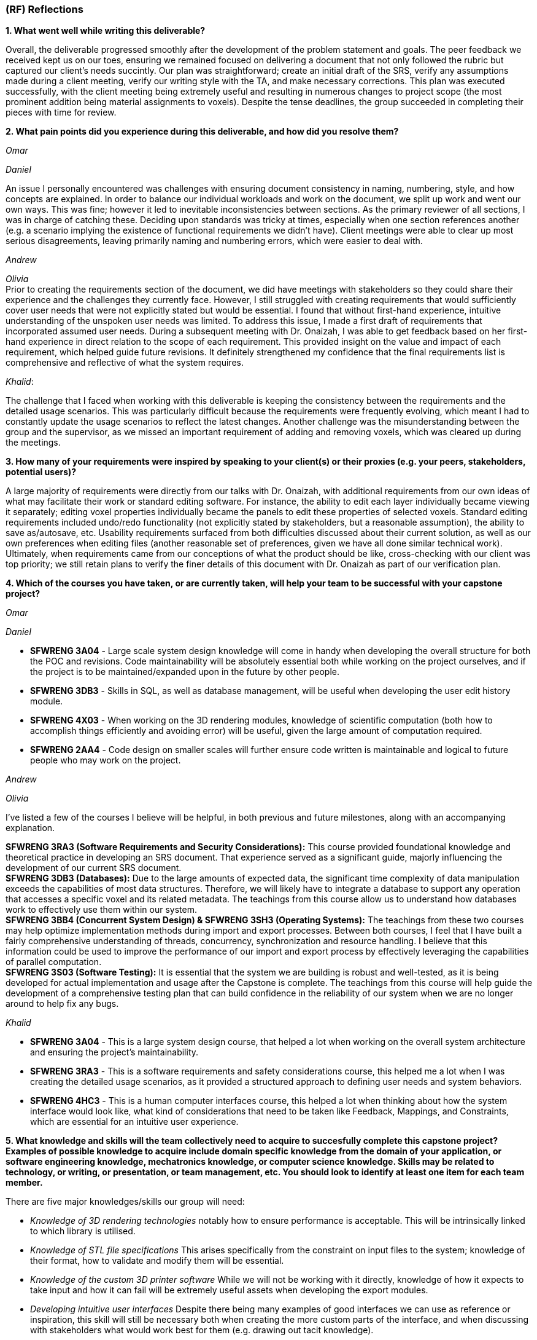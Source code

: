 [#rf,reftext=RF]

=== (RF) Reflections

*1. What went well while writing this deliverable?*

Overall, the deliverable progressed smoothly after the development of the problem statement and goals. The peer feedback we received kept us on our toes, ensuring we remained focused on delivering a document that not only followed the rubric but captured our client's needs succintly. Our plan was straightforward; create an initial draft of the SRS, verify any assumptions made during a client meeting, verify our writing style with the TA, and make necessary corrections. This plan was executed successfully, with the client meeting being extremely useful and resulting in numerous changes to project scope (the most prominent addition being material assignments to voxels). Despite the tense deadlines, the group succeeded in completing their pieces with time for review.

*2. What pain points did you experience during this deliverable, and how did you resolve them?*

_Omar_

_Daniel_

An issue I personally encountered was challenges with ensuring document consistency in naming, numbering, style, and how concepts are explained. In order to balance our individual workloads and work on the document, we split up work and went our own ways. This was fine; however it led to inevitable inconsistencies between sections. As the primary reviewer of all sections, I was in charge of catching these. Deciding upon standards was tricky at times, especially when one section references another (e.g. a scenario implying the existence of functional requirements we didn't have). Client meetings were able to clear up most serious disagreements, leaving primarily naming and numbering errors, which were easier to deal with.

_Andrew_

_Olivia_ +
Prior to creating the requirements section of the document, we did have meetings with stakeholders so they could share their experience and the challenges they currently face. However, I still struggled with creating requirements that would sufficiently cover user needs that were not explicitly stated but would be essential. I found that without first-hand experience, intuitive understanding of the unspoken user needs was limited. To address this issue, I made a first draft of requirements that incorporated assumed user needs. During a subsequent meeting with Dr. Onaizah, I was able to get feedback based on her first-hand experience in direct relation to the scope of each requirement. This provided insight on the value and impact of each requirement, which helped guide future revisions. It definitely strengthened my confidence that the final requirements list is comprehensive and reflective of what the system requires.

_Khalid_: 

The challenge that I faced when working with this deliverable is keeping the consistency between the requirements and the detailed usage scenarios. This was particularly difficult because the requirements were frequently evolving, which meant I had to constantly update the usage scenarios to reflect the latest changes. Another challenge was the misunderstanding between the group and the supervisor, as we missed an important requirement of adding and removing voxels, which was cleared up during the meetings.

*3. How many of your requirements were inspired by speaking to your client(s) or their proxies (e.g. your peers, stakeholders, potential users)?*

A large majority of requirements were directly from our talks with Dr. Onaizah, with additional requirements from our own ideas of what may facilitate their work or standard editing software. For instance, the ability to edit each layer individually became viewing it separately; editing voxel properties individually became the panels to edit these properties of selected voxels. Standard editing requirements included undo/redo functionality (not explicitly stated by stakeholders, but a reasonable assumption), the ability to save as/autosave, etc. Usability requirements surfaced from both difficulties discussed about their current solution, as well as our own preferences when editing files (another reasonable set of preferences, given we have all done similar technical work). Ultimately, when requirements came from our conceptions of what the product should be like, cross-checking with our client was top priority; we still retain plans to verify the finer details of this document with Dr. Onaizah as part of our verification plan.

*4. Which of the courses you have taken, or are currently taken, will help your team to be successful with your capstone project?*

_Omar_

_Daniel_

* *SFWRENG 3A04* - Large scale system design knowledge will come in handy when developing the overall structure for both the POC and revisions. Code maintainability will be absolutely essential both while working on the project ourselves, and if the project is to be maintained/expanded upon in the future by other people.

* *SFWRENG 3DB3* - Skills in SQL, as well as database management, will be useful when developing the user edit history module.

* *SFWRENG 4X03* - When working on the 3D rendering modules, knowledge of scientific computation (both how to accomplish things efficiently and avoiding error) will be useful, given the large amount of computation required.

* *SFWRENG 2AA4* - Code design on smaller scales will further ensure code written is maintainable and logical to future people who may work on the project.

_Andrew_

_Olivia_

I’ve listed a few of the courses I believe will be helpful, in both previous and future milestones, along with an accompanying explanation.

*SFWRENG 3RA3 (Software Requirements and Security Considerations):* This course provided foundational knowledge and theoretical practice in developing an SRS document. That experience served as a significant guide, majorly influencing the development of our current SRS document. +
*SFWRENG 3DB3 (Databases):* Due to the large amounts of expected data, the significant time complexity of data manipulation exceeds the capabilities of most data structures. Therefore, we will likely have to integrate a database to support any operation that accesses a specific voxel and its related metadata. The teachings from this course allow us to understand how databases work to effectively use them within our system. +
*SFWRENG 3BB4 (Concurrent System Design) & SFWRENG 3SH3 (Operating Systems):* The teachings from these two courses may help optimize implementation methods during import and export processes. Between both courses, I feel that I have built a fairly comprehensive understanding of threads, concurrency, synchronization and resource handling. I believe that this information could be used to improve the performance of our import and export process by effectively leveraging the capabilities of parallel computation. +
*SFWRENG 3S03 (Software Testing):* It is essential that the system we are building is robust and well-tested, as it is being developed for actual implementation and usage after the Capstone is complete. The teachings from this course will help guide the development of a comprehensive testing plan that can build confidence in the reliability of our system when we are no longer around to help fix any bugs.

_Khalid_

* *SFWRENG 3A04* - This is a large system design course, that helped a lot when working on the overall system architecture and ensuring the project's maintainability.

* *SFWRENG 3RA3* - This is a software requirements and safety considerations course, this helped me a lot when I was creating the detailed usage scenarios, as it provided a structured approach to defining user needs and system behaviors.

* *SFWRENG 4HC3* - This is a human computer interfaces course, this helped a lot when thinking about how the system interface would look like, what kind of considerations that need to be taken like Feedback, Mappings, and Constraints, which are essential for an intuitive user experience.

*5. What knowledge and skills will the team collectively need to acquire to succesfully complete this capstone project? Examples of possible knowledge to acquire include domain specific knowledge from the domain of your application, or software engineering knowledge, mechatronics knowledge, or computer science knowledge. Skills may be related to technology, or writing, or presentation, or team management, etc. You should look to identify at least one item for each team member.*

There are five major knowledges/skills our group will need:

* _Knowledge of 3D rendering technologies_ notably how to ensure performance is acceptable. This will be intrinsically linked to which library is utilised.

* _Knowledge of STL file specifications_ This arises specifically from the constraint on input files to the system; knowledge of their format, how to validate and modify them will be essential.

* _Knowledge of the custom 3D printer software_ While we will not be working with it directly, knowledge of how it expects to take input and how it can fail will be extremely useful assets when developing the export modules.

* _Developing intuitive user interfaces_ Despite there being many examples of good interfaces we can use as reference or inspiration, this skill will still be necessary both when creating the more custom parts of the interface, and when discussing with stakeholders what would work best for them (e.g. drawing out tacit knowledge).

* _Conflict resolution_ Over the coming seven months, it is highly unlikely no conflicts between team members will arise, even minor ones. Being able to facilitate tough conversations and the ability to reduce tension and/or the stakes of a situation is important to maintaining group morale during stressful times.

*6. For each of the knowledge areas and skills identified in the previous question, what are at least two approaches to acquiring the knowledge or mastering the skill? Of the identified approaches, which will each team member pursue, and why did they make this choice?*

_Knowledge of 3D rendering technologies approaches_

*   *Online tutorials and documentation for specific libraries/frameworks* This includes looking at the official documentation of the popular 3D rendering libraries, and understanding how they work (Three.js). This also includes using online tutorials to better understand how the libraries are used in a real-world example. The goal is to understand how these libraries deal with 3D images and how they can be used in this system.
*   *Experimentation with existing 3D modeling software* By creating a simple 3D project, the team can gain hands-on experience with how 3D models are created, manipulated, and rendered. This provides practical insight into both the user-facing aspects and the underlying principles of 3D graphics.

_Knowledge of the custom 3D printer software approaches_

*   *Reviewing existing documentation* Obtaining and reviewing any documentation provided by the supervisor for their custom 3D printer is crucial to our system. This will offer a great idea on how our system will interact with the Java program to print the model, and it will help us better understand what our system's output should be.
*   *Interviews with the supervisor* Due to it being a custom 3D printer, a way to understand the it is having scheduled meetings with the supervisor to better know the software's operational details, including its input requirements, common failure modes, and any specific data formats it utilizes.

_Developing intuitive user interface approaches_

*   *Utilizing Human Computer Interfaces principles* Our team is actively enrolled in a dedicated course on human-centered design, which provides a structured and collaborative environment for developing this crucial skill through a comprehensive project. The course will give us a better understanding on what a good design looks like and how we can implement it in our system.

*   *Online research on best style/practices* There is endless information available online related to developing intuitive, human-centered designs. This type of learning is something we are intimately familiar with from work on both personal projects and to catch up when a course is lacking.


_Conflict resolution approaches_

*   *Active-listening–based problem solving:* This approaches conflict resolution with a focus on effective, open communication. It gives each person a chance to explain their perspective while all remaining parties give their full, undivided attention. While listening to someone else’s perspective, the goal is to understand where the other person is coming from, even if you still disagree. This approach can help foster trust and strengthen group dynamics by ensuring all group members feel valued and heard when determining a solution to the conflict.

*   *Integrated mediation:* This approach integrates a neutral party to help facilitate effective conversation between the two parties that disagree. It is still the responsibility of the two parties to come together with a final decision they both agree on. The mediator is not responsible for making a final decision that ends the disagreement. Rather, the mediator can help defuse tension and keep the conversation productive, ensuring both parties are able to interact with each other in an equitable and respectful manner. By introducing a mediator, this helps prevent misunderstandings or an imbalance in power.

_Knowledge of STL file specifications_

*   *Online research and documentation review.* The STL file format is well-documented, there are numerous of online resources and tutorials that details the structure of the file. Most famously *Adobe*, has a well documented page explaining STL file format and how to create one. This approach allows us to understand the STL file specifications theoretically.

*   *Practical implementation through parsing and validation.* Working with existing libraries to write a basic parser for STL files will provide us with hands-on experience, this will help us understand the structure even more and how we can deal with it practically. This will involve reading, interpreting, and validating the data within STL files.

From the identified approaches, these are which each team member will pursue and why they made their choices:

_Omar_

_Daniel_

Regarding the fourth skill, there are two main avenues ahead of me to mastering the skill:

* *Online research on best style/practices.* There is endless information available online related to developing intuitive, human-centered designs. This type of learning is something I am intimately familiar with from work on both personal projects and to catch up when a course is lacking.

* I (along with other team members) are currently enrolled in a *course focused on human-centered design,* which includes a full project meant to develop this skill. This provides a more structured learning approach, also including collaboration.

I likely will pursue a mix of these approaches given what the project ends up warranting. Online research will supplement any knowledge the course does not provide (e.g. specific guidelines). The timeline of course completion aligns perfectly with when UI will likely be developed, so a majority of skill development will lean on the course.

_Andrew_

_Olivia_

_Khalid_

_Knowledge of 3D rendering technologies_: For this skill, I will use the online tutorials and documentation for specific libraries/frameworks because it allows me to follow a structured and self-paced learning experience while also focusing on the fundamental concepts of rendering 3D visualizations.
For the skill *Knowledge of 3D rendering technologies*, I will pursue *Online tutorials and documentation for specific libraries/frameworks*. By diving into documentation for libraries like Three.js, I can gain a solid theoretical foundation on how it can be implemented for our system.

_Knowledge of the custom 3D printer software_: For this skill, I will take advantage of the interviews with the supervisor because they know best of the custom 3D printer software. This will give me the most up to date and specific information regarding the functionalities of the software. Also, it gives me someone that I can always ask questions to get clarifications from.

_Developing intuitive user interfaces_: For this skill, I will utilize the information and knowledge that I earn from our 4HC3 course. This is because so far the course structure and layout has been very clear and I have been learning a lot, there is also lectures that I can look back on in case I missed anything that can be used when designing this system.

_Conflict resolution_: For this skill, I will pursue the active listening based problem solving because it fouceses on empowering team members to resolve conflicts directly and constructively. By practicing active listening, I can ensure that all team members feel heard and understand and that is a critical first step in de-escalating tension and finding common ground. 

_Knowledge of STL file specifications_:I will primarily use the practical implementation approach. While theoretical knowledge is important, the system's requirement of validating and modifying STL files is a necessity, and any practical understanding can only be gained from hands-on experience working with the STL files. However, I will use online research and documentation when needed as a reference for specific details and edge cases encountered during implementation.


